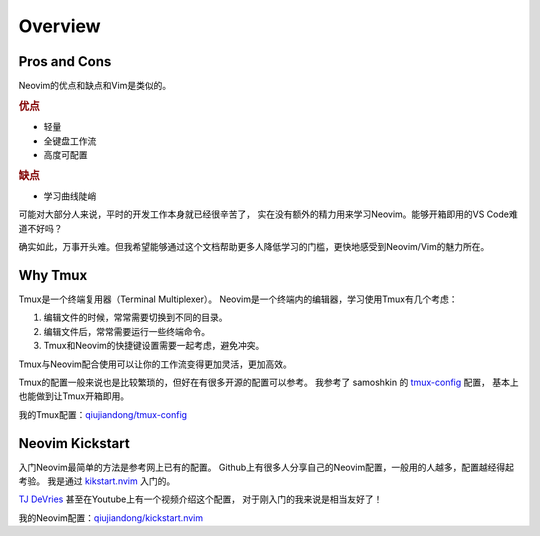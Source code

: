 Overview
========

Pros and Cons
-------------

Neovim的优点和缺点和Vim是类似的。

.. rubric:: 优点

* 轻量
* 全键盘工作流
* 高度可配置

.. rubric:: 缺点

* 学习曲线陡峭

可能对大部分人来说，平时的开发工作本身就已经很辛苦了，
实在没有额外的精力用来学习Neovim。能够开箱即用的VS Code难道不好吗？

确实如此，万事开头难。但我希望能够通过这个文档帮助更多人降低学习的门槛，更快地感受到Neovim/Vim的魅力所在。


Why Tmux
--------

Tmux是一个终端复用器（Terminal Multiplexer）。
Neovim是一个终端内的编辑器，学习使用Tmux有几个考虑：

1. 编辑文件的时候，常常需要切换到不同的目录。
2. 编辑文件后，常常需要运行一些终端命令。
3. Tmux和Neovim的快捷键设置需要一起考虑，避免冲突。

Tmux与Neovim配合使用可以让你的工作流变得更加灵活，更加高效。

Tmux的配置一般来说也是比较繁琐的，但好在有很多开源的配置可以参考。
我参考了 samoshkin 的 `tmux-config <https://github.com/samoshkin/tmux-config>`_ 配置，
基本上也能做到让Tmux开箱即用。

我的Tmux配置：`qiujiandong/tmux-config <https://github.com/qiujiandong/tmux-config>`_

Neovim Kickstart
----------------

入门Neovim最简单的方法是参考网上已有的配置。
Github上有很多人分享自己的Neovim配置，一般用的人越多，配置越经得起考验。
我是通过 `kikstart.nvim <https://github.com/nvim-lua/kickstart.nvim>`_ 入门的。

\ `TJ DeVries <https://github.com/tjdevries>`_ 甚至在Youtube上有一个视频介绍这个配置，
对于刚入门的我来说是相当友好了！

我的Neovim配置：`qiujiandong/kickstart.nvim <https://github.com/qiujiandong/kickstart.nvim/tree/dev>`_

.. youtube:: m8C0Cq9Uv9o
   :width: 560
   :height: 315
   :align: center

